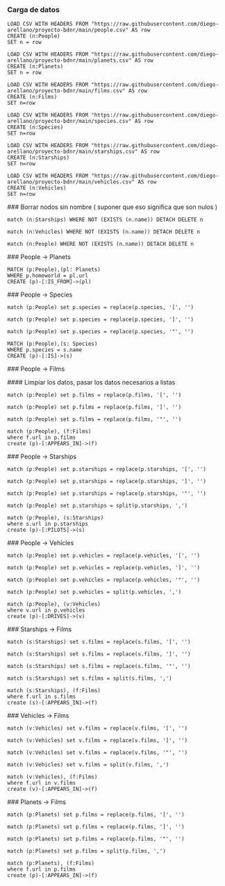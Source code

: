 *** Carga de datos

#+begin_src cypher
LOAD CSV WITH HEADERS FROM "https://raw.githubusercontent.com/diego-arellano/proyecto-bdnr/main/people.csv" AS row
CREATE (n:People)
SET n = row
#+end_src

#+begin_src cypher
LOAD CSV WITH HEADERS FROM "https://raw.githubusercontent.com/diego-arellano/proyecto-bdnr/main/planets.csv" AS row
CREATE (n:Planets)
SET n = row
#+end_src

#+begin_src cypher
LOAD CSV WITH HEADERS FROM "https://raw.githubusercontent.com/diego-arellano/proyecto-bdnr/main/films.csv" AS row 
CREATE (n:Films) 
SET n=row
#+end_src

#+begin_src cypher
LOAD CSV WITH HEADERS FROM "https://raw.githubusercontent.com/diego-arellano/proyecto-bdnr/main/species.csv" AS row 
CREATE (n:Species) 
SET n=row
#+end_src

#+begin_src cypher
LOAD CSV WITH HEADERS FROM "https://raw.githubusercontent.com/diego-arellano/proyecto-bdnr/main/starships.csv" AS row 
CREATE (n:Starships) 
SET n=row
#+end_src

#+begin_src cypher
LOAD CSV WITH HEADERS FROM "https://raw.githubusercontent.com/diego-arellano/proyecto-bdnr/main/vehicles.csv" AS row 
CREATE (n:Vehicles) 
SET n=row
#+end_src

### Borrar nodos sin nombre ( suponer que eso significa que son nulos )

#+begin_src cypher
match (n:Starships) WHERE NOT (EXISTS (n.name)) DETACH DELETE n
#+end_src

#+begin_src cypher
match (n:Vehicles) WHERE NOT (EXISTS (n.name)) DETACH DELETE n
#+end_src

#+begin_src cypher
match (n:People) WHERE NOT (EXISTS (n.name)) DETACH DELETE n
#+end_src

# Establecer relaciones 

### People -> Planets

#+begin_src cypher
MATCH (p:People),(pl: Planets)
WHERE p.homeworld = pl.url
CREATE (p)-[:IS_FROM]->(pl)
#+end_src

### People -> Species

#+begin_src cypher
match (p:People) set p.species = replace(p.species, '[', '') 
#+end_src

#+begin_src cypher
match (p:People) set p.species = replace(p.species, ']', '')
#+end_src

#+begin_src cypher
match (p:People) set p.species = replace(p.species, '"', '') 
#+end_src

#+begin_src cypher
MATCH (p:People),(s: Species)
WHERE p.species = s.name
CREATE (p)-[:IS]->(s)
#+end_src

### People -> Films

#### Limpiar los datos, pasar los datos necesarios a listas

#+begin_src cypher
match (p:People) set p.films = replace(p.films, '[', '') 
#+end_src

#+begin_src cypher
match (p:People) set p.films = replace(p.films, ']', '') 
#+end_src

#+begin_src cypher
match (p:People) set p.films = replace(p.films, '"', '') 
#+end_src

#+begin_src cypher
match (p:People), (f:Films) 
where f.url in p.films
create (p)-[:APPEARS_IN]->(f)
#+end_src

### People -> Starships 

#+begin_src cypher
match (p:People) set p.starships = replace(p.starships, '[', '') 
#+end_src

#+begin_src cypher
match (p:People) set p.starships = replace(p.starships, ']', '') 
#+end_src

#+begin_src cypher
match (p:People) set p.starships = replace(p.starships, '"', '') 
#+end_src

#+begin_src cypher
match (p:People) set p.starships = split(p.starships, ',')
#+end_src

#+begin_src cypher
match (p:People), (s:Starships) 
where s.url in p.starships
create (p)-[:PILOTS]->(s)
#+end_src

### People -> Vehicles

#+begin_src cypher
match (p:People) set p.vehicles = replace(p.vehicles, '[', '') 
#+end_src

#+begin_src cypher
match (p:People) set p.vehicles = replace(p.vehicles, ']', '') 
#+end_src

#+begin_src cypher
match (p:People) set p.vehicles = replace(p.vehicles, '"', '') 
#+end_src

#+begin_src cypher
match (p:People) set p.vehicles = split(p.vehicles, ',') 
#+end_src

#+begin_src cypher
match (p:People), (v:Vehicles) 
where v.url in p.vehicles
create (p)-[:DRIVES]->(v)
#+end_src

### Starships -> Films

#+begin_src cypher
match (s:Starships) set s.films = replace(s.films, '[', '') 
#+end_src

#+begin_src cypher
match (s:Starships) set s.films = replace(s.films, ']', '') 
#+end_src

#+begin_src cypher
match (s:Starships) set s.films = replace(s.films, '"', '') 
#+end_src

#+begin_src cypher
match (s:Starships) set s.films = split(s.films, ',') 
#+end_src

#+begin_src cypher
match (s:Starships), (f:Films) 
where f.url in s.films
create (s)-[:APPEARS_IN]->(f)
#+end_src

### Vehicles -> Films

#+begin_src cypher
match (v:Vehicles) set v.films = replace(v.films, '[', '') 
#+end_src

#+begin_src cypher
match (v:Vehicles) set v.films = replace(v.films, ']', '') 
#+end_src

#+begin_src cypher
match (v:Vehicles) set v.films = replace(v.films, '"', '') 
#+end_src

#+begin_src cypher
match (v:Vehicles) set v.films = split(v.films, ',') 
#+end_src

#+begin_src cypher
match (v:Vehicles), (f:Films) 
where f.url in v.films
create (v)-[:APPEARS_IN]->(f)
#+end_src

### Planets -> Films

#+begin_src cypher
match (p:Planets) set p.films = replace(p.films, '[', '') 
#+end_src

#+begin_src cypher
match (p:Planets) set p.films = replace(p.films, ']', '') 
#+end_src

#+begin_src cypher
match (p:Planets) set p.films = replace(p.films, '"', '') 
#+end_src

#+begin_src cypher
match (p:Planets) set p.films = split(p.films, ',') 
#+end_src

#+begin_src cypher
match (p:Planets), (f:Films) 
where f.url in p.films
create (p)-[:APPEARS_IN]->(f)
#+end_src
